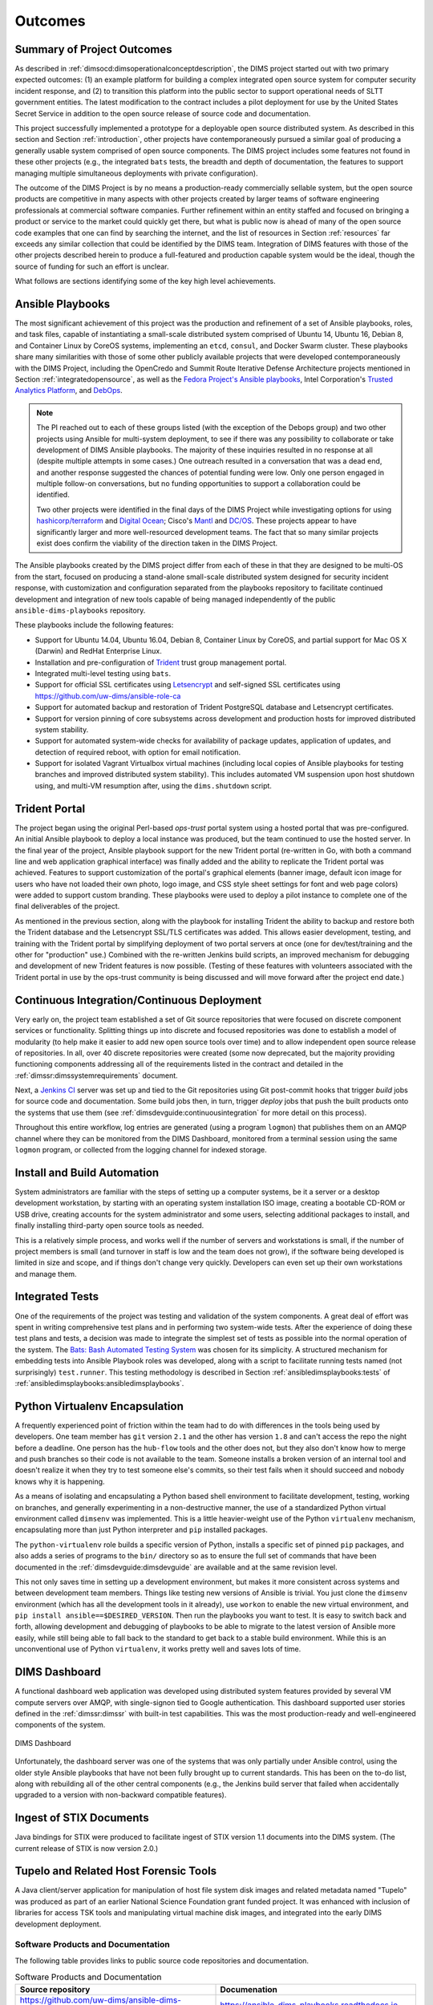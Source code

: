.. _outcomes:

Outcomes
========

.. _summaryOfOutcomes:

Summary of Project Outcomes
---------------------------

As described in :ref:`dimsocd:dimsoperationalconceptdescription`,
the DIMS project started out with two primary expected outcomes: (1) an example
platform for building a complex integrated open source system for computer
security incident response, and (2) to transition this platform into the public
sector to support operational needs of SLTT government entities. The latest
modification to the contract includes a pilot deployment for use by the United
States Secret Service in addition to the open source release of source code and
documentation.

This project successfully implemented a prototype for a deployable open source
distributed system. As described in this section and Section :ref:`introduction`,
other projects have contemporaneously pursued a similar goal of producing a
generally usable system comprised of open source components. The DIMS project
includes some features not found in these other projects (e.g., the integrated
``bats`` tests, the breadth and depth of documentation, the features to support
managing multiple simultaneous deployments with private configuration).

The outcome of the DIMS Project is by no means a production-ready commercially
sellable system, but the open source products are competitive in many aspects
with other projects created by larger teams of software engineering
professionals at commercial software companies. Further refinement within an
entity staffed and focused on bringing a product or service to the market could
quickly get there, but what is public now is ahead of many of the open source
code examples that one can find by searching the internet, and the list of
resources in Section :ref:`resources` far exceeds any similar collection that
could be identified by the DIMS team.  Integration of DIMS features with those
of the other projects described herein to produce a full-featured and
production capable system would be the ideal, though the source of funding for
such an effort is unclear.

What follows are sections identifying some of the key high level
achievements.

.. _ansible_playbooks:

Ansible Playbooks
-----------------

The most significant achievement of this project was the production and
refinement of
a set of Ansible playbooks, roles, and task files, capable of instantiating a
small-scale distributed system comprised of Ubuntu 14, Ubuntu 16, Debian 8, and
Container Linux by CoreOS systems, implementing an ``etcd``, ``consul``, and
Docker Swarm cluster. These playbooks share many similarities with those of
some other publicly available projects that were developed contemporaneously
with the DIMS Project, including the OpenCredo and Summit Route
Iterative Defense Architecture projects mentioned in Section
:ref:`integratedopensource`, as well as the `Fedora Project's Ansible playbooks`_,
Intel Corporation's `Trusted Analytics Platform`_, and `DebOps`_.

.. note::

   The PI reached out to each of these groups listed (with the exception of
   the Debops group) and two other projects using Ansible for multi-system
   deployment, to see if there was any possibility to collaborate or take
   development of DIMS Ansible playbooks.  The majority of these inquiries
   resulted in no response at all (despite multiple attempts in some cases.)
   One outreach resulted in a conversation that was a dead end, and another
   response suggested the chances of potential funding were low. Only one
   person engaged in multiple follow-on conversations, but no funding
   opportunities to support a collaboration could be identified.

   Two other projects were identified in the final days of the DIMS Project
   while investigating options for using `hashicorp/terraform`_ and
   `Digital Ocean`_; Cisco's `Mantl`_ and `DC/OS`_. These projects appear to
   have significantly larger and more well-resourced development teams. The
   fact that so many similar projects exist does confirm the viability of the
   direction taken in the DIMS Project.

..

.. _hashicorp/terraform: https://github.com/hashicorp/terraform
.. _Digital Ocean: https://www.digitalocean.com/
.. _Fedora Project's Ansible playbooks: https://infrastructure.fedoraproject.org/cgit/ansible.git
.. _Trusted Analytics Platform: https://01.org/tap
.. _trustedanalytics: https://github.com/trustedanalytics
.. _DebOps: https://github.com/debops
.. _Mantl: http://mantl.io/
.. _DC/OS: https://dcos.io/

The Ansible playbooks created by the DIMS project differ from each of
these in that they are designed to be multi-OS from the start, focused on
producing a stand-alone small-scale distributed system designed for security
incident response, with customization and configuration separated from the
playbooks repository to facilitate continued development and integration
of new tools capable of being managed independently of the public
``ansible-dims-playbooks`` repository.

These playbooks include the following features:

+ Support for Ubuntu 14.04, Ubuntu 16.04, Debian 8, Container Linux
  by CoreOS, and partial support for Mac OS X (Darwin) and RedHat
  Enterprise Linux.

+ Installation and pre-configuration of `Trident`_ trust group
  management portal.

+ Integrated multi-level testing using ``bats``.

+ Support for official SSL certificates using `Letsencrypt`_ and
  self-signed SSL certificates using https://github.com/uw-dims/ansible-role-ca

+ Support for automated backup and restoration of Trident PostgreSQL
  database and Letsencrypt certificates.

+ Support for version pinning of core subsystems across development
  and production hosts for improved distributed system stability.

+ Support for automated system-wide checks for availability of
  package updates, application of updates, and detection of
  required reboot, with option for email notification.

+ Support for isolated Vagrant Virtualbox virtual machines (including
  local copies of Ansible playbooks for testing branches and
  improved distributed system stability). This includes automated
  VM suspension upon host shutdown using, and multi-VM resumption
  after, using the ``dims.shutdown`` script.

.. _Letsencrypt: https://letsencrypt.org/
.. _Trident: https://trident.li

.. _tridentportal:

Trident Portal
--------------

The project began using the original Perl-based *ops-trust* portal system using
a hosted portal that was pre-configured. An initial Ansible playbook to deploy
a local instance was produced, but the team continued to use the hosted server.
In the final year of the project, Ansible playbook support for the new
Trident portal (re-written in Go, with both a command line and web application
graphical interface) was finally added and the ability to replicate the Trident
portal was achieved. Features to support customization of the portal's graphical
elements (banner image, default icon image for users who have not loaded their
own photo, logo image, and CSS style sheet settings for font and web page
colors) were added to support custom branding. These playbooks were used to
deploy a pilot instance to complete one of the final deliverables of the
project.

As mentioned in the previous section, along with the playbook for installing
Trident the ability to backup and restore both the Trident database and the
Letsencrypt SSL/TLS certificates was added. This allows easier development,
testing, and training with the Trident portal by simplifying deployment of two
portal servers at once (one for dev/test/training and the other for
"production" use.) Combined with the re-written Jenkins build scripts, an
improved mechanism for debugging and development of new Trident features is now
possible. (Testing of these features with volunteers associated with the
Trident portal in use by the ops-trust community is being discussed and will
move forward after the project end date.)


.. _continuousintegration:

Continuous Integration/Continuous Deployment
--------------------------------------------

Very early on, the project team established a set of Git source repositories
that were focused on discrete component services or functionality. Splitting
things up into discrete and focused repositories was done to establish a model
of modularity (to help make it easier to add new open source tools over time)
and to allow independent open source release of repositories.  In all, over 40
discrete repositories were created (some now deprecated, but the majority
providing functioning components addressing all of the requirements listed in
the contract and detailed in the :ref:`dimssr:dimssystemrequirements` document.

Next, a `Jenkins CI`_ server was set up and tied to the Git repositories using
Git post-commit hooks that trigger *build* jobs for source code and
documentation. Some build jobs then, in turn, trigger *deploy* jobs that push
the built products onto the systems that use them (see
:ref:`dimsdevguide:continuousintegration` for more detail on this process).

Throughout this entire workflow, log entries are generated (using a program
``logmon``) that publishes them on an AMQP channel where they can be monitored
from the DIMS Dashboard, monitored from a terminal session using the same
``logmon`` program, or collected from the logging channel for indexed storage.

.. _Jenkins CI: http://jenkins-ci.org/

.. _installBuildAutomation:

Install and Build Automation
----------------------------

System administrators are familiar with the steps of setting up a computer
systems, be it a server or a desktop development workstation, by starting with
an operating system installation ISO image, creating a bootable CD-ROM or USB
drive, creating accounts for the system administrator and some users, selecting
additional packages to install, and finally installing third-party open source
tools as needed.

This is a relatively simple process, and works well if the number of servers
and workstations is small, if the number of project members is small (and
turnover in staff is low and the team does not grow), if the software being
developed is limited in size and scope, and if things don't change very
quickly. Developers can even set up their own workstations and manage them.

.. _testintegration:

Integrated Tests
----------------

One of the requirements of the project was testing and validation
of the system components. A great deal of effort was spent in writing
comprehensive test plans and in performing two system-wide tests.
After the experience of doing these test plans and tests, a decision
was made to integrate the simplest set of tests as possible into
the normal operation of the system. The `Bats: Bash Automated Testing System`_
was chosen for its simplicity. A structured mechanism for embedding
tests into Ansible Playbook roles was developed, along with a script
to facilitate running tests named (not surprisingly) ``test.runner``.
This testing methodology is described in Section
:ref:`ansibledimsplaybooks:tests` of
:ref:`ansibledimsplaybooks:ansibledimsplaybooks`.

.. code-block:: none
   :caption: Successful test run from command line

    $ test.runner --level system --match pycharm
    [+] Running test system/pycharm
     ✓ [S][EV] Pycharm is not an installed apt package.
     ✓ [S][EV] Pycharm Community edition is installed in /opt
     ✓ [S][EV] "pycharm" is /opt/dims/bin/pycharm
     ✓ [S][EV] /opt/dims/bin/pycharm is a symbolic link to installed pycharm
     ✓ [S][EV] Pycharm Community installed version number is 2016.2.3

    5 tests, 0 failures

..

.. code-block:: none
   :caption: Failed unit test in Ansible playbook

    $ run.playbook --tags python-virtualenv
    . . .
    TASK [python-virtualenv : Run unit test for Python virtualenv] ****************
    Tuesday 01 August 2017  19:02:16 -0700 (0:02:06.294)       0:03:19.605 ********
    fatal: [dimsdemo1.devops.develop]: FAILED! => {
        "changed": true,
        "cmd": [
            "/opt/dims/bin/test.runner",
            "--tap",
            "--level",
            "unit",
            "--match",
            "python-virtualenv"
        ],
        "delta": "0:00:00.562965",
        "end": "2017-08-01 19:02:18.579603",
        "failed": true,
        "rc": 1,
        "start": "2017-08-01 19:02:18.016638"
    }

    STDOUT:

    # [+] Running test unit/python-virtualenv
    1..17
    ok 1 [S][EV] Directory /opt/dims/envs/dimsenv exists
    ok 2 [U][EV] Directory /opt/dims/envs/dimsenv is not empty
    ok 3 [U][EV] Directories /opt/dims/envs/dimsenv/{bin,lib,share} exist
    ok 4 [U][EV] Program /opt/dims/envs/dimsenv/bin/python exists
    ok 5 [U][EV] Program /opt/dims/envs/dimsenv/bin/pip exists
    ok 6 [U][EV] Program /opt/dims/envs/dimsenv/bin/easy_install exists
    ok 7 [U][EV] Program /opt/dims/envs/dimsenv/bin/wheel exists
    ok 8 [U][EV] Program /opt/dims/envs/dimsenv/bin/python-config exists
    ok 9 [U][EV] Program /opt/dims/bin/virtualenvwrapper.sh exists
    ok 10 [U][EV] Program /opt/dims/envs/dimsenv/bin/activate exists
    ok 11 [U][EV] Program /opt/dims/envs/dimsenv/bin/logmon exists
    not ok 12 [U][EV] Program /opt/dims/envs/dimsenv/bin/blueprint exists
    # (in test file unit/python-virtualenv.bats, line 54)
    #   `[[ -x /opt/dims/envs/dimsenv/bin/blueprint ]]' failed
    not ok 13 [U][EV] Program /opt/dims/envs/dimsenv/bin/dimscli exists
    # (in test file unit/python-virtualenv.bats, line 58)
    #   `[[ -x /opt/dims/envs/dimsenv/bin/dimscli ]]' failed
    not ok 14 [U][EV] Program /opt/dims/envs/dimsenv/bin/sphinx-autobuild exists
    # (in test file unit/python-virtualenv.bats, line 62)
    #   `[[ -x /opt/dims/envs/dimsenv/bin/sphinx-autobuild ]]' failed
    not ok 15 [U][EV] Program /opt/dims/envs/dimsenv/bin/ansible exists
    # (in test file unit/python-virtualenv.bats, line 66)
    #   `[[ -x /opt/dims/envs/dimsenv/bin/ansible ]]' failed
    not ok 16 [U][EV] /opt/dims/envs/dimsenv/bin/dimscli version is 0.26.0
    # (from function `assert' in file unit/helpers.bash, line 13,
    #  in test file unit/python-virtualenv.bats, line 71)
    #   `assert "dimscli 0.26.0" bash -c "/opt/dims/envs/dimsenv/bin/dimscli --version 2>&1"' failed with status 127
    not ok 17 [U][EV] /opt/dims/envs/dimsenv/bin/ansible version is 2.3.1.0
    # (from function `assert' in file unit/helpers.bash, line 18,
    #  in test file unit/python-virtualenv.bats, line 76)
    #   `assert "ansible 2.3.1.0" bash -c "/opt/dims/envs/dimsenv/bin/ansible --version 2>&1 | head -n1"' failed
    # expected: "ansible 2.3.1.0"
    # actual:   "bash: /opt/dims/envs/dimsenv/bin/ansible: No such file or directory"
    #

    PLAY RECAP ********************************************************************
    dimsdemo1.devops.develop   : ok=49   changed=7    unreachable=0    failed=1
    . . .

..

.. _python_virtualenv:

Python Virtualenv Encapsulation
-------------------------------

A frequently experienced point of friction within the team had to do with
differences in the tools being used by developers. One team member has ``git``
version ``2.1`` and the other has version ``1.8`` and can't access the repo the
night before a deadline. One person has the ``hub-flow`` tools and the other
does not, but they also don't know how to merge and push branches so their code
is not available to the team. Someone installs a broken version of an internal
tool and doesn't realize it when they try to test someone else's commits, so
their test fails when it should succeed and nobody knows why it is happening.

As a means of isolating and encapsulating a Python based shell environment to
facilitate development, testing, working on branches, and generally
experimenting in a non-destructive manner, the use of a standardized Python
virtual environment called ``dimsenv`` was implemented. This is a little
heavier-weight use of the Python ``virtualenv`` mechanism, encapsulating more
than just Python interpreter and ``pip`` installed packages.

The ``python-virtualenv`` role builds a specific version of Python, installs a
specific set of pinned ``pip`` packages, and also adds a series of programs to
the ``bin/`` directory so as to ensure the full set of commands that have been
documented in the :ref:`dimsdevguide:dimsdevguide` are available and at the
same revision level.

This not only saves time in setting up a development environment, but makes it
more consistent across systems and between development team members. Things
like testing new versions of Ansible is trivial.  You just clone the
``dimsenv`` environment (which has all the development tools in it already),
use ``workon`` to enable the new virtual environment, and ``pip install
ansible==$DESIRED_VERSION``. Then run the playbooks you want to test. It is
easy to switch back and forth, allowing development and debugging of playbooks
to be able to migrate to the latest version of Ansible more easily, while still
being able to fall back to the standard to get back to a stable build
environment. While this is an unconventional use of Python ``virtualenv``, it
works pretty well and saves lots of time.

.. _dashboard:

DIMS Dashboard
--------------

A functional dashboard web application was developed using distributed system
features provided by several VM compute servers over AMQP, with single-signon
tied to Google authentication. This dashboard supported user stories defined in
the :ref:`dimssr:dimssr` with built-in test capabilities. This was the most
production-ready and well-engineered components of the system.

.. _dashboard_1:

.. figure:: images/dashboard.png
   :alt: DIMS Dashboard
   :width: 70%
   :align: center

   DIMS Dashboard

..

Unfortunately, the dashboard server was one of the systems that was
only partially under Ansible control, using the older style Ansible playbooks
that have not been fully brought up to current standards. This has been
on the to-do list, along with rebuilding all of the other central
components (e.g., the Jenkins build server that failed when accidentally
upgraded to a version with non-backward compatible features).

.. _stixingest:

Ingest of STIX Documents
------------------------

Java bindings for STIX were produced to facilitate ingest of STIX version
1.1 documents into the DIMS system. (The current release of STIX is now
version 2.0.)

.. _tupelo:

Tupelo and Related Host Forensic Tools
--------------------------------------

A Java client/server application for manipulation of host file system disk
images and related metadata named "Tupelo" was produced as part of an earlier
National Science Foundation grant funded project.  It was enhanced with
inclusion of libraries for access TSK tools and manipulating virtual machine
disk images, and integrated into the early DIMS development deployment.

.. _Bats\: Bash Automated Testing System: https://github.com/sstephenson/bats#bats-bash-automated-testing-system

.. _softwareproducts:

Software Products and Documentation
~~~~~~~~~~~~~~~~~~~~~~~~~~~~~~~~~~~

The following table provides links to public source code repositories and
documentation.

.. _productstable:

.. list-table:: Software Products and Documentation
   :widths: 50,50
   :header-rows: 1

   * - Source repository
     - Documenation

   * - https://github.com/uw-dims/ansible-dims-playbooks
     - https://ansible-dims-playbooks.readthedocs.io

   * - https://github.com/uw-dims/device-files
     - (No additional documentation)

   * - https://github.com/uw-dims/dims-ad
     - https://dims-ad.readthedocs.io

   * - https://github.com/uw-dims/dims-dashboard
     - https://dims-dashboard.readthedocs.io

   * - https://github.com/uw-dims/dims-devguide
     - https://dims-devguide.readthedocs.io

   * - https://github.com/uw-dims/dims-jds
     - https://dims-jds.readthedocs.io

   * - https://github.com/uw-dims/dims-ocd/
     - https://dims-ocd.readthedocs.io

   * - https://github.com/uw-dims/dims-sr/
     - https://dims-sr.readthedocs.io

   * - https://github.com/uw-dims/dims-swplan
     - https://dims-swplan.readthedocs.io

   * - https://github.com/uw-dims/dims-training-manual
     - https://dims-training-manual.readthedocs.io

   * - https://github.com/uw-dims/dims-tp/
     - https://dims-tp.readthedocs.io

   * - https://github.com/uw-dims/dims-user-manual
     - https://dims-user-manual.readthedocs.io

   * - https://github.com/uw-dims/fuse4j
     - (No additional documentation)

   * - https://github.com/uw-dims/java-native-loader
     - (No additional documentation)

   * - https://github.com/uw-dims/stix-java
     - (No additional documentation)

   * - https://github.com/uw-dims/trident-training-manual
     - https://trident-training-manual.readthedocs.io

   * - https://github.com/uw-dims/trident-user-manual
     - https://trident-user-manual.readthedocs.io

   * - https://github.com/uw-dims/tsk4j
     - (No additional documentation)

   * - https://github.com/uw-dims/tupelo
     - (No additional documentation)

   * - https://github.com/uw-dims/xsdwalker
     - (No additional documentation)

..


.. References and footnotes follow.

.. _Don't Pipe to your Shell: https://www.seancassidy.me/dont-pipe-to-your-shell.html
.. _Badge Program: https://www.coreinfrastructure.org/programs/badge-program
.. _GitHub Security: https://help.github.com/articles/github-security/
.. _Heroku Security: https://www.heroku.com/policy/security
.. _Alternatives to piping the install script into your shell. #90: https://github.com/fisherman/fisherman/issues/90
.. _fisherman/fisherman: https://github.com/fisherman/fisherman
.. _Summit Route: https://summitroute.com
.. _Iterative Defense Architecture: https://summitroute.com/blog/2015/06/13/iterative_defense_architecture/
.. _OpenCredo: https://opencredo.com
.. _The journey towards a secure government cloud bootstrapping process: https://opencredo.com/boot-my-secure-government-cloud/
.. _Collective Intelligence Framework: http://code.google.com/p/collective-intelligence-framework/
.. _PlatformUbuntu: https://github.com/csirtgadgets/massive-octo-spice/wiki/PlatformUbuntu
.. _MozDef: http://mozdef.readthedocs.org/en/latest/
.. _Installation: http://mozdef.readthedocs.io/en/latest/installation.html#mozdef-manual-installation-process
.. _CSIRT Gadgets Foundation: http://csirtgadgets.org/rfc/getting-started/
.. _ELK stack: http://www.elasticsearch.org/overview/
.. _RabbitMQ: http://www.rabbitmq.com/
.. _GRR Rapid Response: https://github.com/google/grr
.. _Git: http://git-scm.com
.. _Jenkins CI: http://jenkins-ci.org/
.. _Ansible: http://www.ansible.com/get-started


.. [Vix16] Paul Vixie. Magical Thinking in Internet Security. https://www.farsightsecurity.com/Blog/20160428-vixie-magicalthinking/, April 2016.
